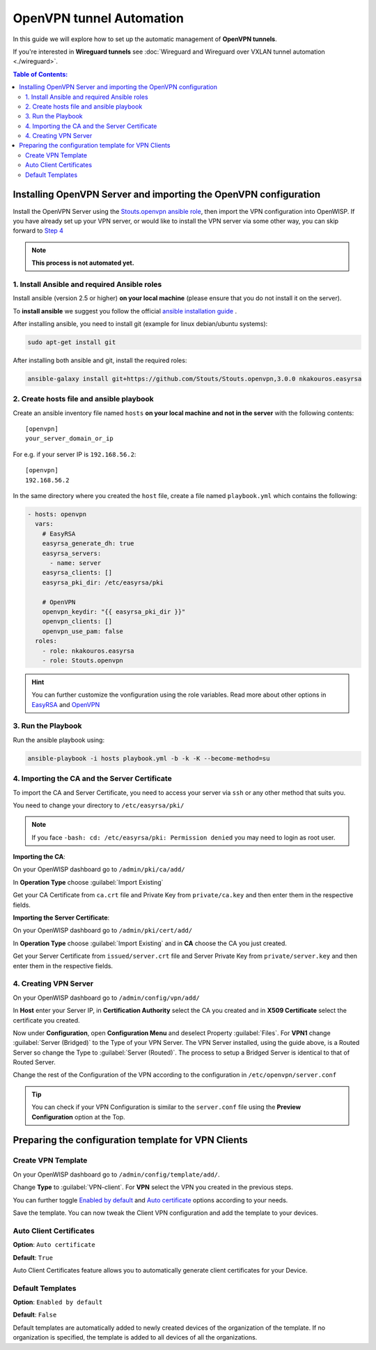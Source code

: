 OpenVPN tunnel Automation
=========================

In this guide we will explore how to set up the automatic management
of **OpenVPN tunnels**.

If you're interested in **Wireguard tunnels** see
:doc:`Wireguard and Wireguard over VXLAN tunnel automation <./wireguard>`.

.. contents:: **Table of Contents**:
   :backlinks: none
   :depth: 3

Installing OpenVPN Server and importing the OpenVPN configuration
-----------------------------------------------------------------

Install the OpenVPN Server using the
`Stouts.openvpn ansible role <https://github.com/Stouts/Stouts.openvpn>`_,
then import the VPN configuration into OpenWISP. If you have
already set up your VPN server, or would like to install the VPN server
via some other way, you can skip forward to
`Step 4 <#importing-the-ca-and-the-server-certificate>`_

.. note::

    **This process is not automated yet.**

1. Install Ansible and required Ansible roles
~~~~~~~~~~~~~~~~~~~~~~~~~~~~~~~~~~~~~~~~~~~~~

Install ansible (version 2.5 or higher) **on your local machine**
(please ensure that you do not install it on the server).

To **install ansible** we suggest you follow the official
`ansible installation guide <http://docs.ansible.com/ansible/latest/intro_installation.html>`_ .

After installing ansible, you need to install git
(example for linux debian/ubuntu systems):

.. code-block:: bash

    sudo apt-get install git

After installing both ansible and git, install the required roles:

.. code-block:: bash

    ansible-galaxy install git+https://github.com/Stouts/Stouts.openvpn,3.0.0 nkakouros.easyrsa

2. Create hosts file and ansible playbook
~~~~~~~~~~~~~~~~~~~~~~~~~~~~~~~~~~~~~~~~~

Create an ansible inventory file named ``hosts``
**on your local machine and not in the server** with the following
contents:

::

    [openvpn]
    your_server_domain_or_ip

For e.g. if your server IP is ``192.168.56.2``:

::

    [openvpn]
    192.168.56.2

In the same directory where you created the ``host`` file,
create a file named ``playbook.yml`` which contains the following:

.. code-block:: yaml

    - hosts: openvpn
      vars:
        # EasyRSA
        easyrsa_generate_dh: true
        easyrsa_servers:
          - name: server
        easyrsa_clients: []
        easyrsa_pki_dir: /etc/easyrsa/pki

        # OpenVPN
        openvpn_keydir: "{{ easyrsa_pki_dir }}"
        openvpn_clients: []
        openvpn_use_pam: false
      roles:
        - role: nkakouros.easyrsa
        - role: Stouts.openvpn


.. Hint::

    You can further customize the vonfiguration using the role variables.
    Read more about other options in `EasyRSA <https://github.com/nkakouros-original/ansible-role-easyrsa>`_
    and `OpenVPN <https://github.com/Stouts/Stouts.openvpn>`_


3. Run the Playbook
~~~~~~~~~~~~~~~~~~~

Run the ansible playbook using:

.. code-block::  bash

    ansible-playbook -i hosts playbook.yml -b -k -K --become-method=su

4. Importing the CA and the Server Certificate
~~~~~~~~~~~~~~~~~~~~~~~~~~~~~~~~~~~~~~~~~~~~~~

To import the CA and Server Certificate, you need to access your server
via ``ssh`` or any other method that suits you.

You need to change your directory to ``/etc/easyrsa/pki/``

.. note::

    If you face ``-bash: cd: /etc/easyrsa/pki: Permission denied``
    you may need to login as root user.

**Importing the CA**:

On your OpenWISP dashboard go to ``/admin/pki/ca/add/``

In **Operation Type** choose :guilabel:`Import Existing`

Get your CA Certificate from ``ca.crt`` file and Private Key from
``private/ca.key`` and then enter them in the respective fields.

**Importing the Server Certificate**:

On your OpenWISP dashboard go to ``/admin/pki/cert/add/``

In **Operation Type** choose :guilabel:`Import Existing` and in **CA**
choose the CA you just created.

Get your Server Certificate from ``issued/server.crt`` file and Server
Private Key from ``private/server.key`` and then enter them in the
respective fields.

4. Creating VPN Server
~~~~~~~~~~~~~~~~~~~~~~

On your OpenWISP dashboard go to ``/admin/config/vpn/add/``

In **Host** enter your Server IP, in **Certification Authority** select
the CA you created and in **X509 Certificate** select the certificate you
created.

Now under **Configuration**, open **Configuration Menu** and deselect
Property :guilabel:`Files`. For **VPN1** change
:guilabel:`Server (Bridged)` to the Type of your VPN Server. The VPN
Server installed, using the guide above, is a Routed Server so change the
Type to :guilabel:`Server (Routed)`. The process to setup a Bridged Server
is identical to that of Routed Server.

Change the rest of the Configuration of the VPN according to the
configuration in ``/etc/openvpn/server.conf``

.. Tip::
    You can check if your VPN Configuration is similar to the
    ``server.conf`` file using the **Preview Configuration** option
    at the Top.

Preparing the configuration template for VPN Clients
----------------------------------------------------

Create VPN Template
~~~~~~~~~~~~~~~~~~~

On your OpenWISP dashboard go to ``/admin/config/template/add/``.

Change **Type** to :guilabel:`VPN-client`.
For **VPN** select the VPN you created in the previous steps.

You can further toggle `Enabled by default <#default-templates>`_
and `Auto certificate <#auto-client-certificates>`_
options according to your needs.

Save the template. You can now tweak the Client VPN configuration
and  add the template to your devices.

Auto Client Certificates
~~~~~~~~~~~~~~~~~~~~~~~~

**Option**: ``Auto certificate``

**Default**: ``True``

Auto Client Certificates feature allows you to automatically generate
client certificates for your Device.

Default Templates
~~~~~~~~~~~~~~~~~

**Option**: ``Enabled by default``

**Default**: ``False``

Default templates are automatically added to newly created devices of
the organization of the template. If no organization is specified, the
template is added to all devices of all the organizations.
